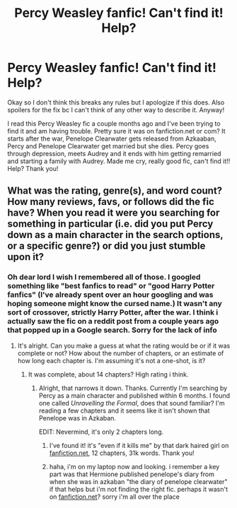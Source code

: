 #+TITLE: Percy Weasley fanfic! Can't find it! Help?

* Percy Weasley fanfic! Can't find it! Help?
:PROPERTIES:
:Author: photobombingkat
:Score: 6
:DateUnix: 1604889364.0
:DateShort: 2020-Nov-09
:FlairText: What's That Fic?
:END:
Okay so I don't think this breaks any rules but I apologize if this does. Also spoilers for the fix bc I can't think of any other way to describe it. Anyway!

I read this Percy Weasley fic a couple months ago and I've been trying to find it and am having trouble. Pretty sure it was on fanfiction.net or com? It starts after the war, Penelope Clearwater gets released from Azkaaban, Percy and Penelope Clearwater get married but she dies. Percy goes through depression, meets Audrey and it ends with him getting remarried and starting a family with Audrey. Made me cry, really good fic, can't find it!! Help? Thank you!


** What was the rating, genre(s), and word count? How many reviews, favs, or follows did the fic have? When you read it were you searching for something in particular (i.e. did you put Percy down as a main character in the search options, or a specific genre?) or did you just stumble upon it?
:PROPERTIES:
:Author: Sweet_Xocoatl
:Score: 1
:DateUnix: 1604901530.0
:DateShort: 2020-Nov-09
:END:

*** Oh dear lord I wish I remembered all of those. I googled something like "best fanfics to read" or "good Harry Potter fanfics" (I've already spent over an hour googling and was hoping someone might know the cursed name.) It wasn't any sort of crossover, strictly Harry Potter, after the war. I think i actually saw the fic on a reddit post from a couple years ago that popped up in a Google search. Sorry for the lack of info
:PROPERTIES:
:Author: photobombingkat
:Score: 1
:DateUnix: 1604901838.0
:DateShort: 2020-Nov-09
:END:

**** It's alright. Can you make a guess at what the rating would be or if it was complete or not? How about the number of chapters, or an estimate of how long each chapter is. I'm assuming it's not a one-shot, is it?
:PROPERTIES:
:Author: Sweet_Xocoatl
:Score: 2
:DateUnix: 1604902053.0
:DateShort: 2020-Nov-09
:END:

***** It was complete, about 14 chapters? High rating i think.
:PROPERTIES:
:Author: photobombingkat
:Score: 2
:DateUnix: 1604902095.0
:DateShort: 2020-Nov-09
:END:

****** Alright, that narrows it down. Thanks. Currently I'm searching by Percy as a main character and published within 6 months. I found one called /Unravelling the Formal/, does that sound familiar? I'm reading a few chapters and it seems like it isn't shown that Penelope was in Azkaban.

EDIT: Nevermind, it's only 2 chapters long.
:PROPERTIES:
:Author: Sweet_Xocoatl
:Score: 1
:DateUnix: 1604902267.0
:DateShort: 2020-Nov-09
:END:

******* I've found it! it's "even if it kills me" by that dark haired girl on [[https://fanfiction.net][fanfiction.net]], 12 chapters, 31k words. Thank you!
:PROPERTIES:
:Author: photobombingkat
:Score: 2
:DateUnix: 1604902975.0
:DateShort: 2020-Nov-09
:END:


******* haha, i'm on my laptop now and looking. i remember a key part was that Hermione published penelope's diary from when she was in azkaban "the diary of penelope clearwater" if that helps but i'm not finding the right fic. perhaps it wasn't on [[https://fanfiction.net][fanfiction.net]]? sorry i'm all over the place
:PROPERTIES:
:Author: photobombingkat
:Score: 1
:DateUnix: 1604902495.0
:DateShort: 2020-Nov-09
:END:
